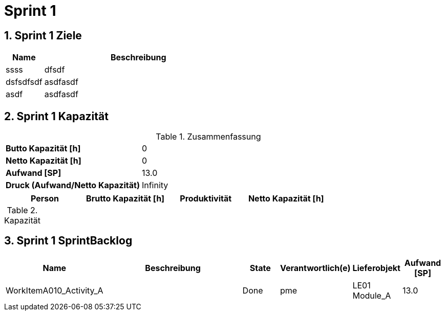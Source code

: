 = Sprint 1
:numbered:
:imagesdir: ..
:imagesdir: ./img
:imagesoutdir: ./img




== Sprint 1 Ziele



[cols="2,10a" options="header"]
|===
|Name|Beschreibung
|ssss  
| 
dfsdf

|dsfsdfsdf  
| 
asdfasdf

|asdf  
| 
asdfasdf

|===


== Sprint 1 Kapazität



.Zusammenfassung
[cols="10,20"]
|==============================
|*Butto Kapazität [h]*|0
|*Netto Kapazität [h]*|0
|*Aufwand [SP]*|13.0
|*Druck (Aufwand/Netto Kapazität)*|Infinity
|==============================

[cols="10,10,10,10" options="header"]
|==============================
|Person|Brutto Kapazität [h]|Produktivität|Netto Kapazität [h]
|==============================

.Kapazität 
[cols="4," options="header"]
|===
|Date

|===
{set:cellbgcolor:none}


== Sprint 1 SprintBacklog 



[cols="10,20a,^5,^5,5,^5" options="header"]
|==============================
|Name|Beschreibung|State|Verantwortlich(e)|Lieferobjekt|Aufwand [SP]
|WorkItemA010_Activity_A
|
|Done
|
pme

|LE01 Module_A
|13.0
|==============================



